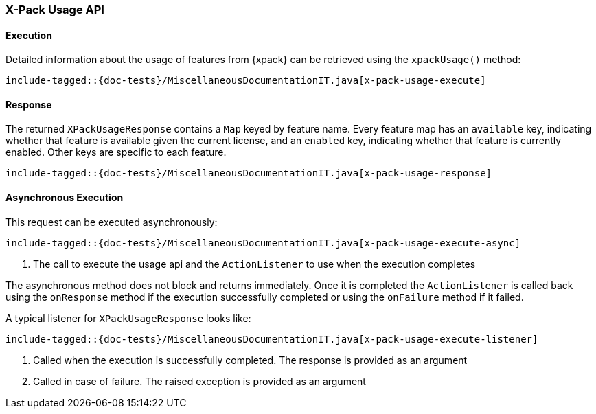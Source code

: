 [[java-rest-high-x-pack-usage]]
=== X-Pack Usage API

[[java-rest-high-x-pack-usage-execution]]
==== Execution

Detailed information about the usage of features from {xpack} can be
retrieved using the `xpackUsage()` method:

["source","java",subs="attributes,callouts,macros"]
--------------------------------------------------
include-tagged::{doc-tests}/MiscellaneousDocumentationIT.java[x-pack-usage-execute]
--------------------------------------------------

[[java-rest-high-x-pack-info-response]]
==== Response

The returned `XPackUsageResponse` contains a `Map` keyed by feature name.
Every feature map has an `available` key, indicating whether that
feature is available given the current license, and an `enabled` key,
indicating whether that feature is currently enabled. Other keys
are specific to each feature.

["source","java",subs="attributes,callouts,macros"]
--------------------------------------------------
include-tagged::{doc-tests}/MiscellaneousDocumentationIT.java[x-pack-usage-response]
--------------------------------------------------

[[java-rest-high-x-pack-usage-async]]
==== Asynchronous Execution

This request can be executed asynchronously:

["source","java",subs="attributes,callouts,macros"]
--------------------------------------------------
include-tagged::{doc-tests}/MiscellaneousDocumentationIT.java[x-pack-usage-execute-async]
--------------------------------------------------
<1> The call to execute the usage api and the `ActionListener` to use when
the execution completes

The asynchronous method does not block and returns immediately. Once it is
completed the `ActionListener` is called back using the `onResponse` method
if the execution successfully completed or using the `onFailure` method if
it failed.

A typical listener for `XPackUsageResponse` looks like:

["source","java",subs="attributes,callouts,macros"]
--------------------------------------------------
include-tagged::{doc-tests}/MiscellaneousDocumentationIT.java[x-pack-usage-execute-listener]
--------------------------------------------------
<1> Called when the execution is successfully completed. The response is
provided as an argument
<2> Called in case of failure. The raised exception is provided as an argument
